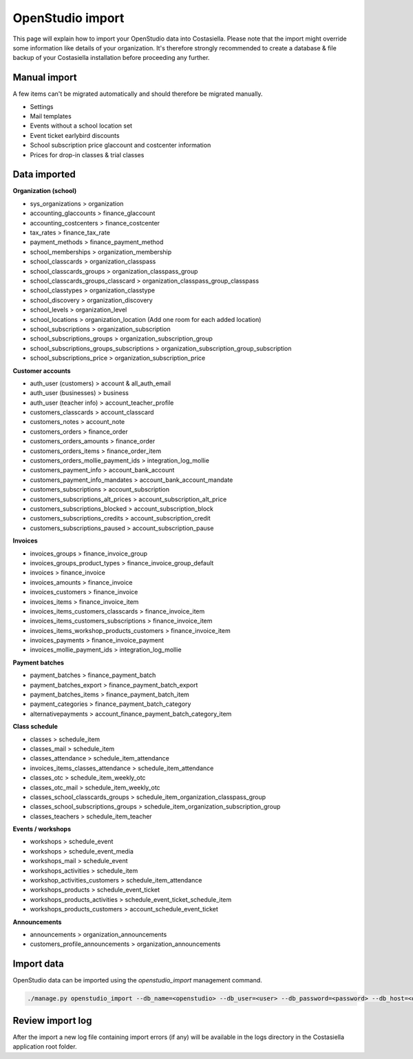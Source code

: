 OpenStudio import
=============================

This page will explain how to import your OpenStudio data into Costasiella.
Please note that the import might override some information like details of your organization. 
It's therefore strongly recommended to create a database & file backup of your Costasiella installation before proceeding any further.

Manual import
-----------------------

A few items can't be migrated automatically and should therefore be migrated manually.

- Settings
- Mail templates
- Events without a school location set
- Event ticket earlybird discounts
- School subscription price glaccount and costcenter information
- Prices for drop-in classes & trial classes

Data imported
--------------

**Organization (school)**

- sys_organizations > organization
- accounting_glaccounts > finance_glaccount
- accounting_costcenters > finance_costcenter
- tax_rates > finance_tax_rate
- payment_methods > finance_payment_method
- school_memberships > organization_membership
- school_classcards > organization_classpass
- school_classcards_groups > organization_classpass_group
- school_classcards_groups_classcard > organization_classpass_group_classpass
- school_classtypes > organization_classtype
- school_discovery > organization_discovery
- school_levels > organization_level
- school_locations > organization_location (Add one room for each added location)
- school_subscriptions > organization_subscription
- school_subscriptions_groups > organization_subscription_group
- school_subscriptions_groups_subscriptions > organization_subscription_group_subscription
- school_subscriptions_price > organization_subscription_price

**Customer accounts**

- auth_user (customers) > account & all_auth_email
- auth_user (businesses) > business
- auth_user (teacher info) > account_teacher_profile
- customers_classcards > account_classcard 
- customers_notes > account_note
- customers_orders > finance_order
- customers_orders_amounts > finance_order
- customers_orders_items > finance_order_item
- customers_orders_mollie_payment_ids > integration_log_mollie
- customers_payment_info > account_bank_account 
- customers_payment_info_mandates > account_bank_account_mandate
- customers_subscriptions > account_subscription
- customers_subscriptions_alt_prices > account_subscription_alt_price
- customers_subscriptions_blocked > account_subscription_block
- customers_subscriptions_credits > account_subscription_credit 
- customers_subscriptions_paused > account_subscription_pause

**Invoices**

- invoices_groups > finance_invoice_group
- invoices_groups_product_types > finance_invoice_group_default
- invoices > finance_invoice
- invoices_amounts > finance_invoice
- invoices_customers > finance_invoice
- invoices_items > finance_invoice_item
- invoices_items_customers_classcards > finance_invoice_item
- invoices_items_customers_subscriptions > finance_invoice_item
- invoices_items_workshop_products_customers > finance_invoice_item
- invoices_payments > finance_invoice_payment
- invoices_mollie_payment_ids > integration_log_mollie

**Payment batches**

- payment_batches > finance_payment_batch
- payment_batches_export > finance_payment_batch_export
- payment_batches_items > finance_payment_batch_item
- payment_categories > finance_payment_batch_category
- alternativepayments > account_finance_payment_batch_category_item

**Class schedule**

- classes > schedule_item
- classes_mail > schedule_item
- classes_attendance > schedule_item_attendance
- invoices_items_classes_attendance > schedule_item_attendance
- classes_otc > schedule_item_weekly_otc
- classes_otc_mail > schedule_item_weekly_otc
- classes_school_classcards_groups > schedule_item_organization_classpass_group
- classes_school_subscriptions_groups > schedule_item_organization_subscription_group
- classes_teachers > schedule_item_teacher

**Events / workshops**

- workshops > schedule_event
- workshops > schedule_event_media 
- workshops_mail > schedule_event
- workshops_activities > schedule_item
- workshop_activities_customers > schedule_item_attendance
- workshops_products > schedule_event_ticket
- workshops_products_activities > schedule_event_ticket_schedule_item
- workshops_products_customers > account_schedule_event_ticket

**Announcements**

- announcements > organization_announcements
- customers_profile_announcements > organization_announcements

Import data
------------

OpenStudio data can be imported using the *openstudio_import* management command.

.. code-block:: bash
    
    ./manage.py openstudio_import --db_name=<openstudio> --db_user=<user> --db_password=<password> --db_host=<openstudio db server> --os_uploads_folder=<path/to/web2py/applications/openstudio/uploads>

Review import log
------------------

After the import a new log file containing import errors (if any) will be available in the logs directory in the Costasiella application root folder.
